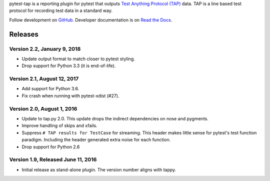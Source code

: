 pytest-tap is a reporting plugin for pytest that outputs
`Test Anything Protocol (TAP) <http://testanything.org/>`_ data.
TAP is a line based test protocol for recording test data in a standard way.

Follow development on `GitHub <https://github.com/python-tap/pytest-tap>`_.
Developer documentation is on
`Read the Docs <https://tappy.readthedocs.io/>`_.


Releases
========

Version 2.2, January 9, 2018
----------------------------

* Update output format to match closer to pytest styling.
* Drop support for Python 3.3 (it is end-of-life).

Version 2.1, August 12, 2017
----------------------------

* Add support for Python 3.6.
* Fix crash when running with pytest-xdist (#27).

Version 2.0, August 1, 2016
---------------------------

* Update to tap.py 2.0.
  This update drops the indirect dependencies on nose and pygments.
* Improve handling of skips and xfails.
* Suppress ``# TAP results for TestCase`` for streaming.
  This header makes little sense for pytest's test function paradigm.
  Including the header generated extra noise for each function.
* Drop support for Python 2.6

Version 1.9, Released June 11, 2016
-----------------------------------

* Initial release as stand-alone plugin.
  The version number aligns with tappy.


